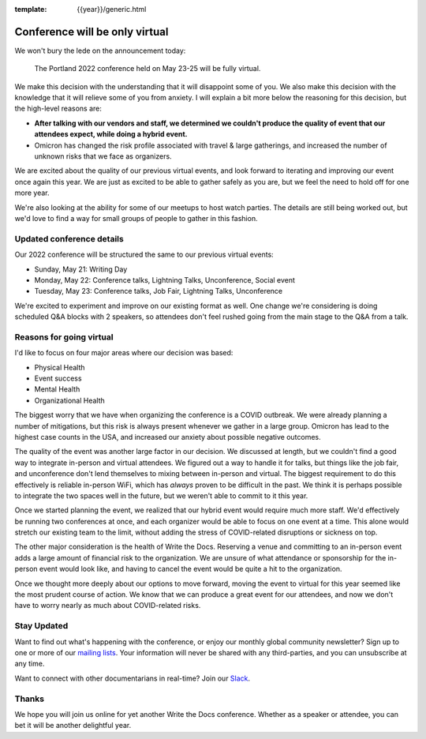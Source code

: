 :template: {{year}}/generic.html

.. post:: Jan 26, 2022
   :tags: {{shortcode}}-{{year}}, virtual

Conference will be only virtual
===============================

We won't bury the lede on the announcement today:

   The Portland 2022 conference held on May 23-25 will be fully virtual.

We make this decision with the understanding that it will disappoint some of you.
We also make this decision with the knowledge that it will relieve some of you from anxiety.
I will explain a bit more below the reasoning for this decision,
but the high-level reasons are:

* **After talking with our vendors and staff, we determined we couldn't produce the quality of event that our attendees expect, while doing a hybrid event.**
* Omicron has changed the risk profile associated with travel & large gatherings, and increased the number of unknown risks that we face as organizers.

We are excited about the quality of our previous virtual events,
and look forward to iterating and improving our event once again this year.
We are just as excited to be able to gather safely as you are,
but we feel the need to hold off for one more year.

We're also looking at the ability for some of our meetups to host watch parties.
The details are still being worked out,
but we'd love to find a way for small groups of people to gather in this fashion.

Updated conference details
--------------------------

Our 2022 conference will be structured the same to our previous virtual events:

* Sunday, May 21: Writing Day
* Monday, May 22: Conference talks, Lightning Talks, Unconference, Social event
* Tuesday, May 23: Conference talks, Job Fair, Lightning Talks, Unconference

We're excited to experiment and improve on our existing format as well.
One change we're considering is doing scheduled Q&A blocks with 2 speakers,
so attendees don't feel rushed going from the main stage to the Q&A from a talk.

Reasons for going virtual
-------------------------

I'd like to focus on four major areas where our decision was based:

* Physical Health
* Event success
* Mental Health
* Organizational Health

The biggest worry that we have when organizing the conference is a COVID outbreak.
We were already planning a number of mitigations,
but this risk is always present whenever we gather in a large group.
Omicron has lead to the highest case counts in the USA,
and increased our anxiety about possible negative outcomes.

The quality of the event was another large factor in our decision.
We discussed at length,
but we couldn't find a good way to integrate in-person and virtual attendees.
We figured out a way to handle it for talks,
but things like the job fair, and unconference don't lend themselves to mixing between in-person and virtual.
The biggest requirement to do this effectively is reliable in-person WiFi,
which has *always* proven to be difficult in the past.
We think it is perhaps possible to integrate the two spaces well in the future,
but we weren't able to commit to it this year.

Once we started planning the event,
we realized that our hybrid event would require much more staff.
We'd effectively be running two conferences at once,
and each organizer would be able to focus on one event at a time.
This alone would stretch our existing team to the limit,
without adding the stress of COVID-related disruptions or sickness on top.

The other major consideration is the health of Write the Docs.
Reserving a venue and committing to an in-person event adds a large amount of financial risk to the organization.
We are unsure of what attendance or sponsorship for the in-person event would look like,
and having to cancel the event would be quite a hit to the organization.

Once we thought more deeply about our options to move forward,
moving the event to virtual for this year seemed like the most prudent course of action.
We know that we can produce a great event for our attendees,
and now we don't have to worry nearly as much about COVID-related risks.

Stay Updated
------------

Want to find out what's happening with the conference, or enjoy our monthly global community newsletter?
Sign up to one or more of our `mailing lists <http://eepurl.com/cdWqc5>`_. Your information will never be shared with any third-parties, and you can unsubscribe at any time.

Want to connect with other documentarians in real-time? Join our `Slack <http://slack.writethedocs.org/>`_.

Thanks
------

We hope you will join us online for yet another Write the Docs conference.
Whether as a speaker or attendee, you can bet it will be another delightful year.
